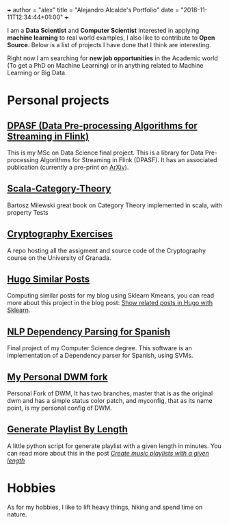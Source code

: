 +++
author = "alex"
title = "Alejandro Alcalde's Portfolio"
date = "2018-11-11T12:34:44+01:00"
+++

I am a *Data Scientist* and *Computer Scientist* interested in applying *machine learning* to real world examples, I also like to contribute to *Open Source*. Below is a list of projects I have done that I think are interesting.

Right now I am searching for *new job opportunities* in the Academic world (To get a PhD on Machine Learning) or in anything related to Machine Learning or Big Data.

* Personal projects
** [[https://github.com/elbaulp/DPASF][DPASF (Data Pre-processing Algorithms for Streaming in Flink)]]
   This is my MSc on Data Science final project. This is a library for Data Pre-processing Algorithms for Streaming in Flink (DPASF). It has an associated publication (currently a pre-print on [[https://arxiv.org/abs/1810.06021][ArXiv]]).

** [[https://github.com/elbaulp/Scala-Category-Theory][Scala-Category-Theory]]
   Bartosz Milewski great book on Category Theory implemented in scala, with property Tests

** [[https://github.com/elbaulp/grado_informatica_criptografia][Cryptography Exercises]]
   A repo hosting all the assigment and source code of the Cryptography course on the University of Granada.

** [[https://github.com/elbaulp/hugo_similar_posts][Hugo Similar Posts]]
   Computing similar posts for my blog using Sklearn Kmeans, you can read more about this project in the blog post: [[https://elbauldelprogramador.com/en/related-posts-hugo-sklearn/][Show related posts in Hugo with Sklearn]].

** [[https://github.com/elbaulp/NLP_Dependency_Parsing][NLP Dependency Parsing for Spanish]]
   Final project of my Computer Science degree. This software is an implementation of a Dependency parser for Spanish, using SVMs.

** [[https://github.com/elbaulp/myDWM][My Personal DWM fork]]
   Personal Fork of DWM, It has two branches, master that is as the original dwm and has a simple status color patch, and myconfig, that as its name point, is my personal config of DWM.

** [[https://github.com/elbaulp/genPlaylistByName][Generate Playlist By Length]]
   A little python script for generate playlist with a given length in minutes. You can read more about this in the post [[https://elbauldelprogramador.com/en/generar-listas-de-reproduccion-determinada-duracion-python/][/Create music playlists with a given length/]]

* Hobbies
  As for my hobbies, I like to lift heavy things, hiking and spend time on nature.
